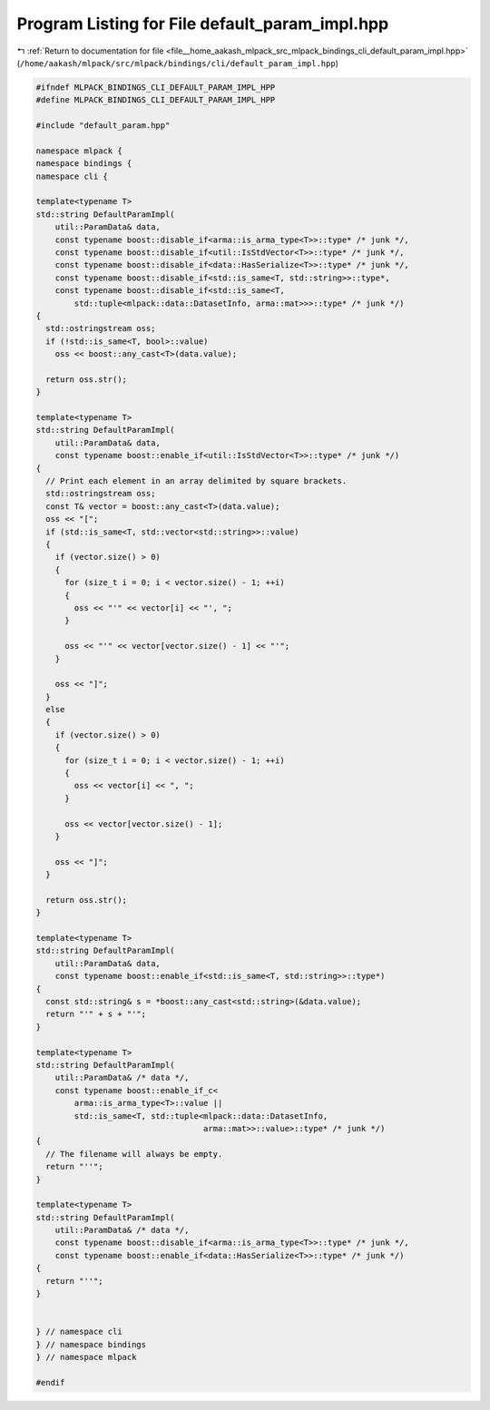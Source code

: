 
.. _program_listing_file__home_aakash_mlpack_src_mlpack_bindings_cli_default_param_impl.hpp:

Program Listing for File default_param_impl.hpp
===============================================

|exhale_lsh| :ref:`Return to documentation for file <file__home_aakash_mlpack_src_mlpack_bindings_cli_default_param_impl.hpp>` (``/home/aakash/mlpack/src/mlpack/bindings/cli/default_param_impl.hpp``)

.. |exhale_lsh| unicode:: U+021B0 .. UPWARDS ARROW WITH TIP LEFTWARDS

.. code-block:: cpp

   
   #ifndef MLPACK_BINDINGS_CLI_DEFAULT_PARAM_IMPL_HPP
   #define MLPACK_BINDINGS_CLI_DEFAULT_PARAM_IMPL_HPP
   
   #include "default_param.hpp"
   
   namespace mlpack {
   namespace bindings {
   namespace cli {
   
   template<typename T>
   std::string DefaultParamImpl(
       util::ParamData& data,
       const typename boost::disable_if<arma::is_arma_type<T>>::type* /* junk */,
       const typename boost::disable_if<util::IsStdVector<T>>::type* /* junk */,
       const typename boost::disable_if<data::HasSerialize<T>>::type* /* junk */,
       const typename boost::disable_if<std::is_same<T, std::string>>::type*,
       const typename boost::disable_if<std::is_same<T,
           std::tuple<mlpack::data::DatasetInfo, arma::mat>>>::type* /* junk */)
   {
     std::ostringstream oss;
     if (!std::is_same<T, bool>::value)
       oss << boost::any_cast<T>(data.value);
   
     return oss.str();
   }
   
   template<typename T>
   std::string DefaultParamImpl(
       util::ParamData& data,
       const typename boost::enable_if<util::IsStdVector<T>>::type* /* junk */)
   {
     // Print each element in an array delimited by square brackets.
     std::ostringstream oss;
     const T& vector = boost::any_cast<T>(data.value);
     oss << "[";
     if (std::is_same<T, std::vector<std::string>>::value)
     {
       if (vector.size() > 0)
       {
         for (size_t i = 0; i < vector.size() - 1; ++i)
         {
           oss << "'" << vector[i] << "', ";
         }
   
         oss << "'" << vector[vector.size() - 1] << "'";
       }
   
       oss << "]";
     }
     else
     {
       if (vector.size() > 0)
       {
         for (size_t i = 0; i < vector.size() - 1; ++i)
         {
           oss << vector[i] << ", ";
         }
   
         oss << vector[vector.size() - 1];
       }
   
       oss << "]";
     }
   
     return oss.str();
   }
   
   template<typename T>
   std::string DefaultParamImpl(
       util::ParamData& data,
       const typename boost::enable_if<std::is_same<T, std::string>>::type*)
   {
     const std::string& s = *boost::any_cast<std::string>(&data.value);
     return "'" + s + "'";
   }
   
   template<typename T>
   std::string DefaultParamImpl(
       util::ParamData& /* data */,
       const typename boost::enable_if_c<
           arma::is_arma_type<T>::value ||
           std::is_same<T, std::tuple<mlpack::data::DatasetInfo,
                                      arma::mat>>::value>::type* /* junk */)
   {
     // The filename will always be empty.
     return "''";
   }
   
   template<typename T>
   std::string DefaultParamImpl(
       util::ParamData& /* data */,
       const typename boost::disable_if<arma::is_arma_type<T>>::type* /* junk */,
       const typename boost::enable_if<data::HasSerialize<T>>::type* /* junk */)
   {
     return "''";
   }
   
   
   } // namespace cli
   } // namespace bindings
   } // namespace mlpack
   
   #endif
